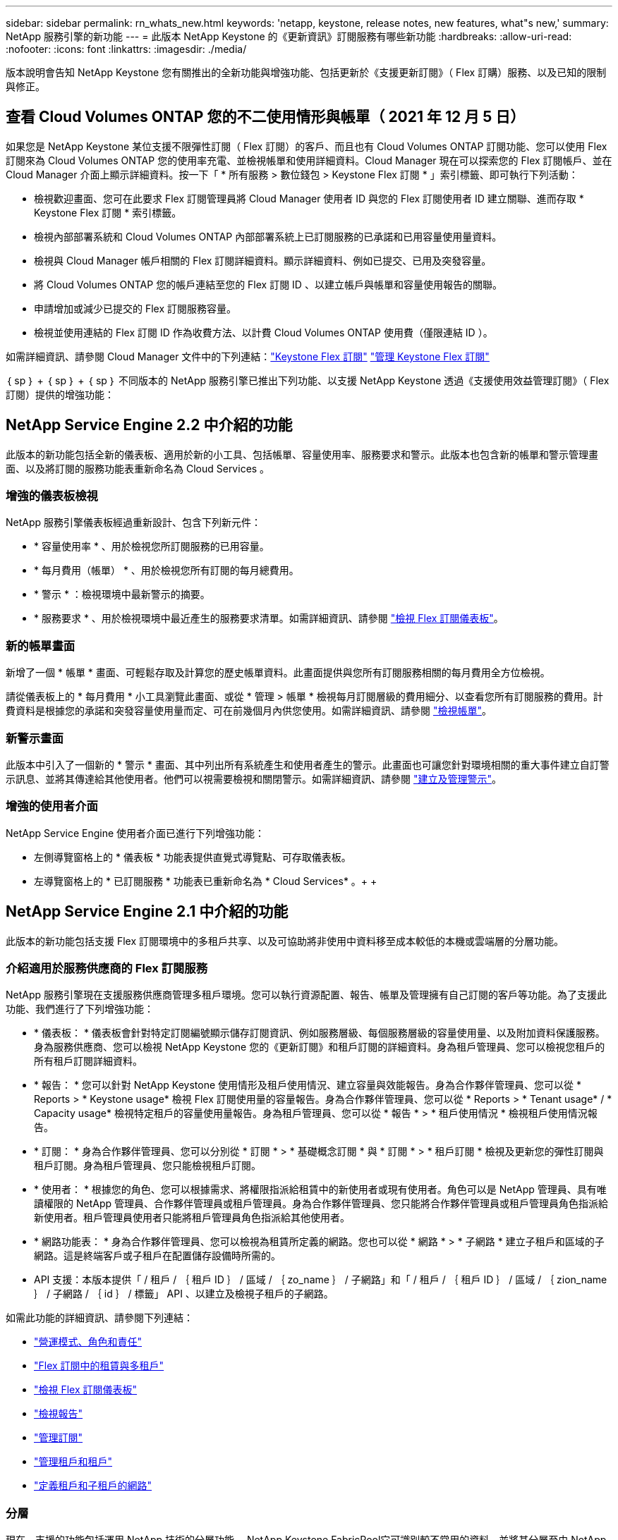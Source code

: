 ---
sidebar: sidebar 
permalink: rn_whats_new.html 
keywords: 'netapp, keystone, release notes, new features, what"s new,' 
summary: NetApp 服務引擎的新功能 
---
= 此版本 NetApp Keystone 的《更新資訊》訂閱服務有哪些新功能
:hardbreaks:
:allow-uri-read: 
:nofooter: 
:icons: font
:linkattrs: 
:imagesdir: ./media/


[role="lead"]
版本說明會告知 NetApp Keystone 您有關推出的全新功能與增強功能、包括更新於《支援更新訂閱》（ Flex 訂購）服務、以及已知的限制與修正。



== 查看 Cloud Volumes ONTAP 您的不二使用情形與帳單（ 2021 年 12 月 5 日）

如果您是 NetApp Keystone 某位支援不限彈性訂閱（ Flex 訂閱）的客戶、而且也有 Cloud Volumes ONTAP 訂閱功能、您可以使用 Flex 訂閱來為 Cloud Volumes ONTAP 您的使用率充電、並檢視帳單和使用詳細資料。Cloud Manager 現在可以探索您的 Flex 訂閱帳戶、並在 Cloud Manager 介面上顯示詳細資料。按一下「 * 所有服務 > 數位錢包 > Keystone Flex 訂閱 * 」索引標籤、即可執行下列活動：

* 檢視歡迎畫面、您可在此要求 Flex 訂閱管理員將 Cloud Manager 使用者 ID 與您的 Flex 訂閱使用者 ID 建立關聯、進而存取 * Keystone Flex 訂閱 * 索引標籤。
* 檢視內部部署系統和 Cloud Volumes ONTAP 內部部署系統上已訂閱服務的已承諾和已用容量使用量資料。
* 檢視與 Cloud Manager 帳戶相關的 Flex 訂閱詳細資料。顯示詳細資料、例如已提交、已用及突發容量。
* 將 Cloud Volumes ONTAP 您的帳戶連結至您的 Flex 訂閱 ID 、以建立帳戶與帳單和容量使用報告的關聯。
* 申請增加或減少已提交的 Flex 訂閱服務容量。
* 檢視並使用連結的 Flex 訂閱 ID 作為收費方法、以計費 Cloud Volumes ONTAP 使用費（僅限連結 ID ）。


如需詳細資訊、請參閱 Cloud Manager 文件中的下列連結：link:https://docs.netapp.com/us-en/occm/concept_licensing.html#keystone-flex-subscription["Keystone Flex 訂閱"]
link:https://docs.netapp.com/us-en/occm/task_managing_licenses.html#manage-keystone-flex-subscriptions["管理 Keystone Flex 訂閱"]

｛ sp ｝ + ｛ sp ｝ + ｛ sp ｝ 不同版本的 NetApp 服務引擎已推出下列功能、以支援 NetApp Keystone 透過《支援使用效益管理訂閱》（ Flex 訂閱）提供的增強功能：



== NetApp Service Engine 2.2 中介紹的功能

此版本的新功能包括全新的儀表板、適用於新的小工具、包括帳單、容量使用率、服務要求和警示。此版本也包含新的帳單和警示管理畫面、以及將訂閱的服務功能表重新命名為 Cloud Services 。



=== 增強的儀表板檢視

NetApp 服務引擎儀表板經過重新設計、包含下列新元件：

* * 容量使用率 * 、用於檢視您所訂閱服務的已用容量。
* * 每月費用（帳單） * 、用於檢視您所有訂閱的每月總費用。
* * 警示 * ：檢視環境中最新警示的摘要。
* * 服務要求 * 、用於檢視環境中最近產生的服務要求清單。如需詳細資訊、請參閱 link:sewebiug_dashboard.html["檢視 Flex 訂閱儀表板"]。




=== 新的帳單畫面

新增了一個 * 帳單 * 畫面、可輕鬆存取及計算您的歷史帳單資料。此畫面提供與您所有訂閱服務相關的每月費用全方位檢視。

請從儀表板上的 * 每月費用 * 小工具瀏覽此畫面、或從 * 管理 > 帳單 * 檢視每月訂閱層級的費用細分、以查看您所有訂閱服務的費用。計費資料是根據您的承諾和突發容量使用量而定、可在前幾個月內供您使用。如需詳細資訊、請參閱 link:sewebiug_billing.html["檢視帳單"]。



=== 新警示畫面

此版本中引入了一個新的 * 警示 * 畫面、其中列出所有系統產生和使用者產生的警示。此畫面也可讓您針對環境相關的重大事件建立自訂警示訊息、並將其傳達給其他使用者。他們可以視需要檢視和關閉警示。如需詳細資訊、請參閱 link:sewebiug_alerts.html["建立及管理警示"]。



=== 增強的使用者介面

NetApp Service Engine 使用者介面已進行下列增強功能：

* 左側導覽窗格上的 * 儀表板 * 功能表提供直覺式導覽點、可存取儀表板。
* 左導覽窗格上的 * 已訂閱服務 * 功能表已重新命名為 * Cloud Services* 。+ + +




== NetApp Service Engine 2.1 中介紹的功能

此版本的新功能包括支援 Flex 訂閱環境中的多租戶共享、以及可協助將非使用中資料移至成本較低的本機或雲端層的分層功能。



=== 介紹適用於服務供應商的 Flex 訂閱服務

NetApp 服務引擎現在支援服務供應商管理多租戶環境。您可以執行資源配置、報告、帳單及管理擁有自己訂閱的客戶等功能。為了支援此功能、我們進行了下列增強功能：

* * 儀表板： * 儀表板會針對特定訂閱編號顯示儲存訂閱資訊、例如服務層級、每個服務層級的容量使用量、以及附加資料保護服務。身為服務供應商、您可以檢視 NetApp Keystone 您的《更新訂閱》和租戶訂閱的詳細資料。身為租戶管理員、您可以檢視您租戶的所有租戶訂閱詳細資料。
* * 報告： * 您可以針對 NetApp Keystone 使用情形及租戶使用情況、建立容量與效能報告。身為合作夥伴管理員、您可以從 * Reports > * Keystone usage* 檢視 Flex 訂閱使用量的容量報告。身為合作夥伴管理員、您可以從 * Reports > * Tenant usage* / * Capacity usage* 檢視特定租戶的容量使用量報告。身為租戶管理員、您可以從 * 報告 * > * 租戶使用情況 * 檢視租戶使用情況報告。
* * 訂閱： * 身為合作夥伴管理員、您可以分別從 * 訂閱 * > * 基礎概念訂閱 * 與 * 訂閱 * > * 租戶訂閱 * 檢視及更新您的彈性訂閱與租戶訂閱。身為租戶管理員、您只能檢視租戶訂閱。
* * 使用者： * 根據您的角色、您可以根據需求、將權限指派給租賃中的新使用者或現有使用者。角色可以是 NetApp 管理員、具有唯讀權限的 NetApp 管理員、合作夥伴管理員或租戶管理員。身為合作夥伴管理員、您只能將合作夥伴管理員或租戶管理員角色指派給新使用者。租戶管理員使用者只能將租戶管理員角色指派給其他使用者。
* * 網路功能表： * 身為合作夥伴管理員、您可以檢視為租賃所定義的網路。您也可以從 * 網路 * > * 子網路 * 建立子租戶和區域的子網路。這是終端客戶或子租戶在配置儲存設備時所需的。
* API 支援：本版本提供「 / 租戶 / ｛ 租戶 ID ｝ / 區域 / ｛ zo_name ｝ / 子網路」和「 / 租戶 / ｛ 租戶 ID ｝ / 區域 / ｛ zion_name ｝ / 子網路 / ｛ id ｝ / 標籤」 API 、以建立及檢視子租戶的子網路。


如需此功能的詳細資訊、請參閱下列連結：

* link:nkfsosm_overview.html["營運模式、角色和責任"]
* link:nkfsosm_tenancy_overview.html["Flex 訂閱中的租賃與多租戶"]
* link:sewebiug_dashboard.html["檢視 Flex 訂閱儀表板"]
* link:sewebiug_working_with_reports.html["檢視報告"]
* link:sewebiug_managing_subscriptions.html["管理訂閱"]
* link:sewebiug_managing_tenants_and_subtenants.html["管理租戶和租戶"]
* link:sewebiug_define_network_configurations.html["定義租戶和子租戶的網路"]




=== 分層

現在、支援的功能包括運用 NetApp 技術的分層功能。 NetApp Keystone FabricPool它可識別較不常用的資料、並將其分層至由 NetApp 擁有、部署及管理的內部部署冷儲存設備。您可以訂閱極致分層或優質分層的效能等級、以選擇分層。

下列 API 已經過修改、納入新分層服務層級的新屬性值：

* 檔案服務 API
* 區塊儲存區 API


如需詳細資訊、請參閱下列連結：

* link:nkfsosm_tiering.html["分層"]
* link:nkfsosm_performance.html["效能服務層級"]


｛ sp ｝ + ｛ sp ｝ + ｛ sp ｝



== NetApp Service Engine 2.0.1 中介紹的功能

此版本的新功能包括：



=== 支援 Google Cloud Platform 的 Cloud Volumes Services

NetApp Service Engine 現在除了現有 Azure NetApp Files 的支援功能之外、還能支援 Cloud Volumes Services for Google Cloud Platform （ GCP ）。您現在可以從 NetApp 服務引擎管理訂閱的服務、以及配置和修改 Google Cloud Volumes 。


NOTE: Cloud Volumes 服務的訂閱是在 NetApp 服務引擎之外進行管理。相關認證資料會提供給 NetApp 服務引擎、以便連線至雲端服務。



=== 能夠管理 NetApp 服務引擎以外的資源配置

客戶環境中已存在且屬於 NetApp 服務引擎中設定之儲存 VM 的磁碟區（磁碟和檔案共用）、現在可作為 NetApp Keystone 您的《支援 NetApp 訂閱》（ Flex 訂閱）的一部分來檢視和管理。NetApp 服務引擎以外配置的磁碟區現在會以適當的狀態代碼列在「 * 共享區 * 」和「 * 磁碟 * 」頁面上。背景程序會定期執行、並在您的 NetApp 服務引擎執行個體中匯入外部工作負載。

匯入的磁碟和檔案共用可能與 NetApp 服務引擎上現有的磁碟和檔案共用不相同。匯入之後、這些磁碟和檔案共用會分類為「非標準」狀態。您可以從 * 支援 > 服務要求 > 新服務要求 * 提出服務要求、以便透過 NetApp 服務引擎入口網站進行標準化與管理。



=== 與 NetApp 服務引擎整合 SnapCenter

作爲與 NetApp 服務引擎進行完整性整合的一部分 SnapCenter 、您現在可以從 SnapCenter NetApp 服務引擎執行個體以外的您的支援環境所建立的 Snapshot 複製磁碟和檔案共用。從 NetApp 服務引擎入口網站上的現有 Snapshot 複製檔案共用區或磁碟時、會列出這些 Snapshot 供您選擇。擷取程序會在背景中定期執行、以便在 NetApp 服務引擎執行個體中匯入 Snapshot 。



=== 維護備份的新畫面

全新的 * 備份 * 畫面可讓您檢視及管理環境中所建立之磁碟和檔案共用的備份。您可以編輯備份原則、中斷與來源磁碟區的備份關係、以及刪除具有所有恢復點的備份磁碟區。此功能可保留備份（做為孤立備份）、即使來源磁碟區已刪除、也可於稍後還原。若要從特定的還原點還原檔案共用區或磁碟、您可以從 * 支援 > 服務要求 > 新服務要求 * 提出服務要求。



=== 限制使用者存取 CIFS 共用區的資源

您現在可以指定存取控制清單（ ACL ）來限制 CIFS （ SMB ）或多重傳輸協定共用區的使用者存取。您可以根據 Active Directory （ AD ）設定來指定 Windows 使用者或群組、以新增至 ACL 。link:https://docs.netapp.com/us-en/keystone/sewebiug_create_a_new_file_share.html#steps["深入瞭解"]。



== NetApp Service Engine 2.0 中介紹的功能

此版本的新功能包括：



=== 支援 MetroCluster

NetApp Service Engine 支援以 MetroCluster 各種功能組態設定的站台。支援不中斷儲存的同步鏡射功能、可提供恢復點目標（ RPO ） 0 或恢復時間目標（ RTO ） 0 的資料保護功能。 MetroCluster ONTAP支援可轉譯為 NetApp 服務引擎內的同步災難恢復功能。 MetroCluster每一邊 MetroCluster 的一個實例都會登錄為個別的區域、每個區域都有自己的訂閱、其中包含資料保護進階費率計畫。在啟用 MetroCluster 的區域中建立的共用或磁碟、會同步複寫到第二個區域。複寫區域的使用量遵循適用於已配置儲存設備之區域的資料保護進階速率計畫。



=== Cloud Volumes 服務支援

NetApp 服務引擎現在有能力支援 Cloud Volumes Services 。它現在可以支援 Azure NetApp Files 功能不只是功能不一。


NOTE: Cloud Volumes 服務的訂閱是在 NetApp 服務引擎之外進行管理。相關認證資料會提供給 NetApp 服務引擎、以便連線至雲端服務。

NetApp 服務引擎支援：

* 配置或修改 Cloud Volumes Services 磁碟區（包括擷取快照的能力）
* 將資料備份到 Cloud Volumes Services 區域
* 檢視 NSE 庫存中的 Cloud Volumes Services Volume
* 檢視 Cloud Volumes Services 使用量。




=== 主機群組

NetApp 服務引擎支援使用主機群組。主機群組是一組 FC 傳輸協定主機全球連接埠名稱（ WWPN ）或 iSCSI 主機節點名稱（ IQN ）。您可以定義主機群組並將其對應至磁碟、以控制哪些啟動器可以存取磁碟。主機群組取代了為每個磁碟指定個別啟動器的需求、並允許下列項目：

* 將另一個磁碟顯示給同一組啟動器
* 在多個磁碟上更新啟動器集




=== 突發使用量與通知

部分 NetApp 服務引擎支援的儲存訂閱可讓客戶使用超出其承諾容量的突發容量、此容量會在訂閱的承諾容量之外另行收費。使用者必須瞭解何時該使用或使用突發容量來控制使用量和成本。



==== 建議的變更會導致使用突發容量時發出通知

顯示建議資源配置變更的通知、會導致訂閱量暴增。使用者可以選擇繼續、因為他們知道訂閱將會爆發、或選擇不繼續執行此動作。link:sewebiug_billing_accounts,_subscriptions,_services,_and_performance.html#burst-usage-notifications["深入瞭解"]。



==== 訂閱量暴增時發出通知

當訂閱量暴增時、會顯示通知橫幅。link:sewebiug_billing_accounts,_subscriptions,_services,_and_performance.html#burst-usage-notifications["深入瞭解"]。



==== 容量報告會顯示尖峰使用量

容量報告、顯示訂閱量暴增的天數和使用的突發容量量。link:sewebiug_working_with_reports.html#capacity-usage["深入瞭解"]。



=== 效能報告

NetApp Service Engine 網路介面中的新效能報告會顯示個別磁碟或共用的效能資訊、並以下列效能評量為準：

* IOPS/TiB （每秒每個 TB 的輸入 / 輸出作業）：儲存設備上每秒的輸入和輸出作業（ IOPS ）發生率。
* 處理量（以 Mbps 為單位）：往返儲存媒體的資料傳輸率（以每秒 MB 為單位）。
* 延遲（毫秒）：從磁碟或共用區讀取和寫入的平均時間（毫秒）。




=== 訂購管理

訂閱管理功能已增強。您現在可以：

* 申請資料保護附加元件、或申請訂閱或服務的額外資料保護附加元件容量
* 檢視資料保護使用容量




=== 帳單強化

帳單現在支援測量 ONTAP 及計費功能、以利使用 Snapshot （檔案和區塊）儲存設備。



=== 隱藏的 CIFS 共用區

NetApp 服務引擎支援建立隱藏的 CIFS 共用區。
